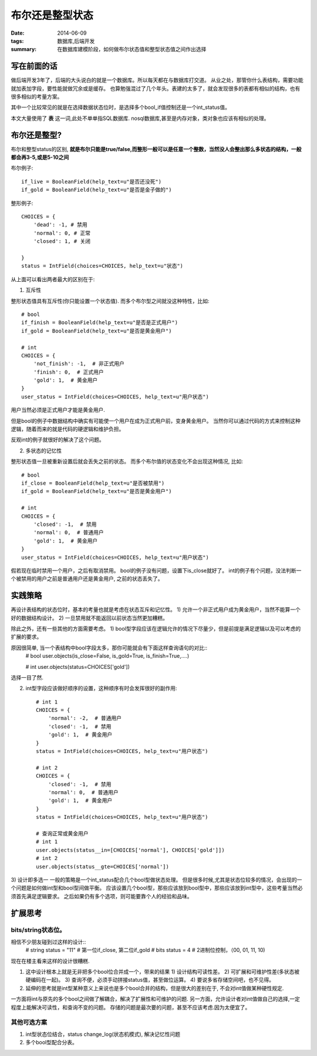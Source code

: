 布尔还是整型状态
================

:date: 2014-06-09
:tags: 数据库,后端开发
:summary: 在数据库建模阶段，如何做布尔状态值和整型状态值之间作出选择

写在前面的话
------------

做后端开发3年了，后端的大头说白的就是一个数据库。所以每天都在与数据库打交道。
从业之处，那管你什么表结构，需要功能就加表加字段，要性能就做冗余或是缓存。
也算勉强混过了几个年头。表建的太多了，就会发现很多的表都有相似的结构，也有很多相似的考量方案。

其中一个比较常见的就是在选择数据状态位时，是选择多个bool_if值控制还是一个int_status值。

本文大量使用了 **表** 这一词,此处不单单指SQL数据库. nosql数据库,甚至是内存对象，类对象也应该有相似的处理。

布尔还是整型?
-------------

布尔和整型status的区别, **就是布尔只能是true/false,而整形一般可以是任意一个整数，当然没人会整出那么多状态的结构，一般都会再3-5,或是5-10之间**


布尔例子::

    if_live = BooleanField(help_text=u"是否还没死")
    if_gold = BooleanField(help_text=u"是否是金子做的")

整形例子::

    CHOICES = {
        'dead': -1, # 禁用
        'normal': 0, # 正常
        'closed': 1, # 关闭

    }
    status = IntField(choices=CHOICES, help_text=u"状态")

从上面可以看出两者最大的区别在于:

1) 互斥性

整形状态值具有互斥性(你只能设置一个状态值).
而多个布尔型之间就没这种特性，比如::

    # bool
    if_finish = BooleanField(help_text=u"是否是正式用户")
    if_gold = BooleanField(help_text=u"是否是黄金用户")

    # int
    CHOICES = {
        'not_finish': -1,  # 非正式用户
        'finish': 0,  # 正式用户
        'gold': 1,  # 黄金用户
    }
    user_status = IntField(choices=CHOICES, help_text=u"用户状态")

用户当然必须是正式用户才能是黄金用户.

但是bool的例子中数据结构中确实有可能使一个用户在成为正式用户前，变身黄金用户。
当然你可以通过代码的方式来控制这种逻辑，随着而来的就是代码的硬逻辑和维护负担。

反观int的例子就很好的解决了这个问题。

2) 多状态的记忆性

整形状态值一旦被重新设置后就会丢失之前的状态。
而多个布尔值的状态变化不会出现这种情况, 比如::

    # bool
    if_close = BooleanField(help_text=u"是否被禁用")
    if_gold = BooleanField(help_text=u"是否是黄金用户")

    # int
    CHOICES = {
        'closed': -1,  # 禁用
        'normal': 0,  # 普通用户
        'gold': 1,  # 黄金用户
    }
    user_status = IntField(choices=CHOICES, help_text=u"用户状态")

假若现在临时禁用一个用户，之后有取消禁用。
bool的例子没有问题，设置下is_close就好了。
int的例子有个问题，没法判断一个被禁用的用户之前是普通用户还是黄金用户, 之前的状态丢失了。

实践策略
--------

再设计表结构的状态位时，基本的考量也就是考虑在状态互斥和记忆性。
1) 允许一个非正式用户成为黄金用户，当然不能算一个好的数据结构设计。
2) 一旦禁用就不能返回以前状态当然更加糟糕。

除此之外，还有一些其他的方面需要考虑。
1) bool型字段应该在逻辑允许的情况下尽量少，但是前提是满足逻辑以及可以考虑的扩展的要求。

原因很简单, 当一个表结构中bool字段太多，那你可能就会有下面这样查询语句的对比::
    # bool
    user.objects(is_close=False, is_gold=True, is_finish=True,....)

    # int
    user.objects(status=CHOICES['gold'])

选择一目了然.

2) int型字段应该做好顺序的设置，这种顺序有时会发挥很好的副作用::

    # int 1
    CHOICES = {
        'normal': -2,  # 普通用户
        'closed': -1,  # 禁用
        'gold': 1,  # 黄金用户
    }
    status = IntField(choices=CHOICES, help_text=u"用户状态")

    # int 2
    CHOICES = {
        'closed': -1,  # 禁用
        'normal': 0,  # 普通用户
        'gold': 1,  # 黄金用户
    }
    status = IntField(choices=CHOICES, help_text=u"用户状态")

    # 查询正常或黄金用户
    # int 1
    user.objects(status__in=[CHOICES['normal'], CHOICES['gold']])
    # int 2
    user.objects(status__gte=CHOICES['normal']) 

3) 设计即多选一
一般的策略是一个int_status配合几个bool型做状态处理。
但是很多时候,尤其是状态位较多的情况，会出现的一个问题是如何做int型和bool型间做平衡。
应该设置几个bool型，那些应该放到bool型中，那些应该放到int型中，这些考量当然必须首先满足逻辑要求。
之后如果仍有多个选项，则可能要靠个人的经验和品味。

扩展思考
--------

bits/string状态位。
~~~~~~~~~~~~~~~~~~~

相信不少朋友碰到过这样的设计::
    # string
    status = "11" # 第一位if_close, 第二位if_gold
    # bits
    status = 4 # 2进制位控制，（00, 01, 11, 10)

现在在楼主看来这样的设计很糟糕.

1) 这中设计根本上就是无非把多个bool位合并成一个，带来的结果
   1) 设计结构可读性差。
   2) 可扩展和可维护性差(多状态被硬编码在一起)。
   3) 查询不便，必须手动拼接status值，甚至做位运算。
   4) 要说多省存储空间吧，也不见得。

2) 延伸的思考就是int型某种意义上来说也是多个bool合并的结构，但是很大的差别在于, 不会对int值做某种硬性规定.

一方面将int与原先的多个bool之间做了解耦合，解决了扩展性和可维护的问题.
另一方面，允许设计者对int值做自己的选择,一定程度上能解决可读性，和查询不变的问题。
存储的问题是最次要的问题，甚至不应该考虑.因为太便宜了。

其他可选方案
~~~~~~~~~~~~

1) int型状态位结合，status change_log(状态机模式), 解决记忆性问题

2) 多个bool型配合分表。
